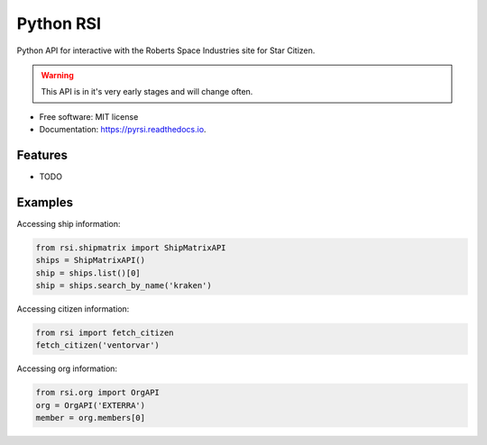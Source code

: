 ==========
Python RSI
==========


.. image:: https://img.shields.io/pypi/v/pyrsi.svg
        :target: https://pypi.python.org/pypi/pyrsi

.. image:: https://img.shields.io/travis/ExterraGroup/pyrsi.svg
        :target: https://travis-ci.org/ExterraGroup/pyrsi

.. image:: https://readthedocs.org/projects/pyrsi/badge/?version=latest
        :target: https://pyrsi.readthedocs.io/en/latest/?badge=latest
        :alt: Documentation Status


Python API for interactive with the Roberts Space Industries site for Star Citizen.

.. warning:: This API is in it's very early stages and will change often.

* Free software: MIT license
* Documentation: https://pyrsi.readthedocs.io.


Features
--------

* TODO


Examples
--------

Accessing ship information:

.. code-block:: python

    from rsi.shipmatrix import ShipMatrixAPI
    ships = ShipMatrixAPI()
    ship = ships.list()[0]
    ship = ships.search_by_name('kraken')

Accessing citizen information:

.. code-block:: python

    from rsi import fetch_citizen
    fetch_citizen('ventorvar')

Accessing org information:

.. code-block:: python

    from rsi.org import OrgAPI
    org = OrgAPI('EXTERRA')
    member = org.members[0]

